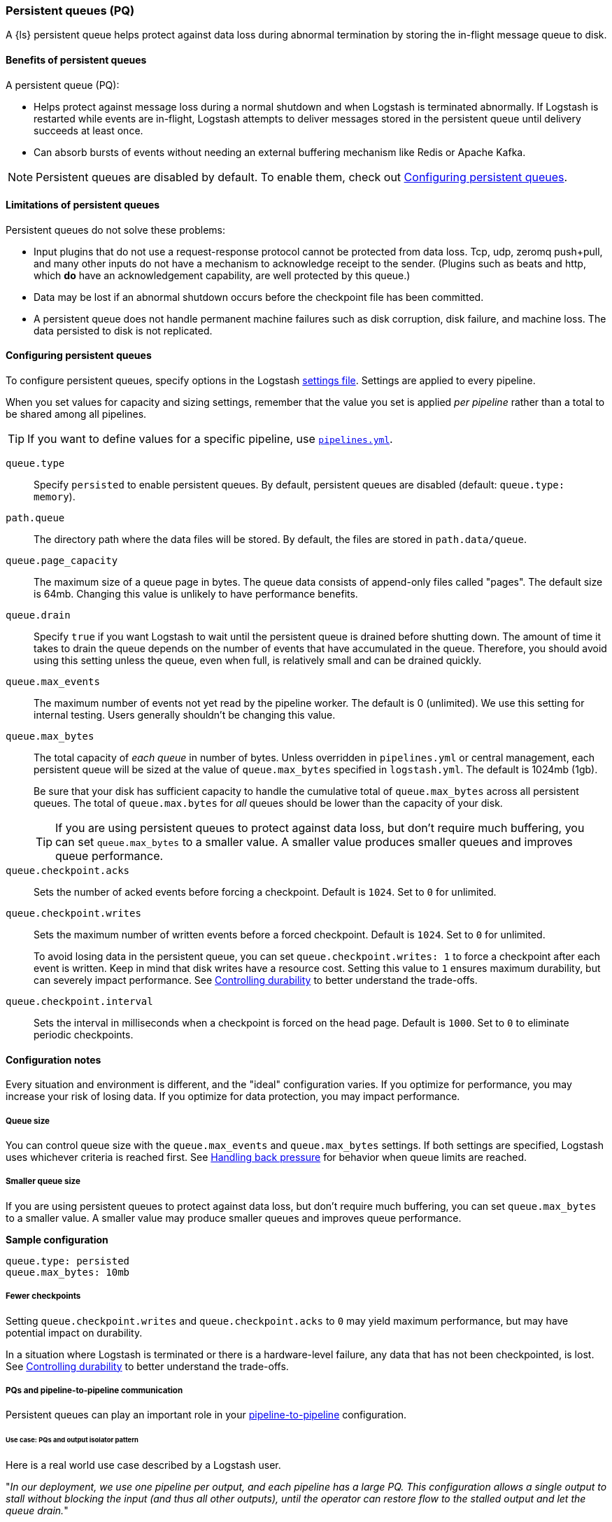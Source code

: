 [[persistent-queues]]
=== Persistent queues (PQ)

A {ls} persistent queue helps protect against data loss during abnormal termination by storing the in-flight message queue to disk.

[[persistent-queues-benefits]]
==== Benefits of persistent queues

A persistent queue (PQ):

* Helps protect against message loss during a normal shutdown and when Logstash
is terminated abnormally. 
If Logstash is restarted while events are in-flight,
Logstash attempts to deliver messages stored in the persistent queue until
delivery succeeds at least once.  
* Can absorb bursts of events without needing an external buffering mechanism like Redis or Apache Kafka. 

NOTE: Persistent queues are disabled by default.
To enable them, check out <<configuring-persistent-queues>>.

[[persistent-queues-limitations]]
==== Limitations of persistent queues

Persistent queues do not solve these problems:

* Input plugins that do not use a request-response protocol cannot be protected from data loss. Tcp, udp, zeromq push+pull, and many other inputs do not have a mechanism to acknowledge receipt to the sender. 
(Plugins such as beats and http, which *do* have an acknowledgement capability, are well protected by this queue.)
* Data may be lost if an abnormal shutdown occurs before the checkpoint file has been committed.
* A persistent queue does not handle permanent machine failures such as disk corruption, disk failure, and machine loss. 
The data persisted to disk is not replicated.


[[configuring-persistent-queues]]
==== Configuring persistent queues

To configure persistent queues, specify options in the Logstash <<logstash-settings-file,settings file>>.
Settings are applied to every pipeline.

When you set values for capacity and sizing settings, remember that the value you set is applied _per pipeline_ rather than a total to be shared among all pipelines. 

TIP: If you want to define values for a specific pipeline, use <<multiple-pipelines,`pipelines.yml`>>.

`queue.type`:: Specify `persisted` to enable persistent queues. By default, persistent queues are disabled (default: `queue.type: memory`).
`path.queue`:: The directory path where the data files will be stored. By default, the files are stored in `path.data/queue`. 
`queue.page_capacity`:: The maximum size of a queue page in bytes. The queue data consists of append-only files called "pages". The default size is 64mb. Changing this value is unlikely to have performance benefits.
`queue.drain`:: Specify `true` if you want Logstash to wait until the persistent queue is drained before shutting down. The amount of time it takes to drain the queue depends on the number of events that have accumulated in the queue. Therefore, you should avoid using this setting unless the queue, even when full, is relatively small and can be drained quickly. 
`queue.max_events`:: The maximum number of events not yet read by the pipeline worker. The default is 0 (unlimited).
We use this setting for internal testing. 
Users generally shouldn't be changing this value.
`queue.max_bytes`:: The total capacity of _each queue_ in number of bytes. 
Unless overridden in `pipelines.yml` or central management, each persistent
queue will be sized at the value of `queue.max_bytes` specified in
`logstash.yml`. 
The default is 1024mb (1gb).
+
Be sure that your disk has sufficient capacity to handle the cumulative total of `queue.max_bytes` across all persistent queues.
The total of `queue.max.bytes` for _all_ queues should be
lower than the capacity of your disk. 
+
TIP: If you are using persistent queues to protect against data loss, but don't
require much buffering, you can set `queue.max_bytes` to a smaller value.
A smaller value produces smaller queues and improves queue performance. 

`queue.checkpoint.acks`:: Sets the number of acked events before forcing a checkpoint. 
Default is `1024`. Set to `0` for unlimited.
`queue.checkpoint.writes`:: Sets the maximum number of written events before a forced checkpoint. 
Default is `1024`. Set to `0` for unlimited.
+
To avoid losing data in the persistent queue, you can set `queue.checkpoint.writes: 1` to force a checkpoint after each event is
written. Keep in mind that disk writes have a resource cost. Setting this value
to `1` ensures maximum durability, but can severely impact performance.
See <<durability-persistent-queues>> to better understand the trade-offs.
`queue.checkpoint.interval`:: Sets the interval in milliseconds when a checkpoint is forced on the head page.
Default is `1000`. Set to `0` to eliminate periodic checkpoints.

[[pq-config-notes]]
==== Configuration notes

Every situation and environment is different, and the "ideal" configuration varies.
If you optimize for performance, you may increase your risk of losing data.
If you optimize for data protection, you may impact performance. 

[[pq-size]]
===== Queue size
You can control queue size with the `queue.max_events` and  `queue.max_bytes` settings.
If both settings are specified, Logstash uses whichever criteria is reached
first. 
See <<backpressure-persistent-queue>> for behavior when queue limits are
reached.

[[pq-lower-max_bytes]]
===== Smaller queue size
If you are using persistent queues to protect against data loss, but don't
require much buffering, you can set `queue.max_bytes` to a smaller value.
A smaller value may produce smaller queues and improves queue performance.

*Sample configuration*

[source, yaml]
-----
queue.type: persisted
queue.max_bytes: 10mb 
-----

[[pq-fewer-checkpoints]]
===== Fewer checkpoints

Setting `queue.checkpoint.writes` and `queue.checkpoint.acks` to `0` may
yield maximum performance, but may have potential impact on durability.

In a situation where Logstash is terminated or there is a hardware-level
failure, any data that has not been checkpointed, is lost. 
See <<durability-persistent-queues>> to better understand the trade-offs.


[[pq-pline-pline]]
===== PQs and pipeline-to-pipeline communication

Persistent queues can play an important role in your <<pipeline-to-pipeline,pipeline-to-pipeline>> configuration. 

[[uc-isolator]]
====== Use case: PQs and output isolator pattern

Here is a real world use case described by a Logstash user.

"_In our deployment, we use one pipeline per output, and each pipeline has a
large PQ. This configuration allows a single output to stall without blocking
the input (and thus all other outputs), until the operator can restore flow to
the stalled output and let the queue drain._"

"_Our real-time outputs must be low-latency, and our bulk outputs must be
consistent. We use PQs to protect against stalling the real-time outputs more so than to protect against data loss in the bulk outputs. (Although the protection is nice, too)._"


[[troubleshooting-pqs]]
==== Troubleshooting persistent queues

Symptoms of persistent queue problems include {ls} or one or more pipelines not starting successfully, accompanied by an error message similar to this one.

```
message=>"java.io.IOException: Page file size is too small to hold elements"
```

This error indicates that the head page (the oldest in a directory and the one with lowest page id) has a size < 18 bytes, the size of a page header.


To research and resolve the issue: 

. Identify the queue (or queues) that may be corrupt by checking log files, or running the `pqcheck` utility.
. Stop Logstash, and wait for it to shut down. 
. Run `pqrepair <path>` for each of the corrupted queues.

[[pqcheck]]
===== `pqcheck` utility

 the `pqcheck` utility to identify which persistent queue--or queues--have been corrupted. 

From LOGSTASH_HOME, run:

[source,txt]
-----
bin/pqcheck <queue_directory>
-----

where `<queue_directory>` is the fully qualified path to the persistent queue location.

The `pqcheck utility` reads through the checkpoint files in the given directory and outputs information about the current state of those files. 
The utility outputs this information for each checkpoint file:

* Checkpoint file name
* Whether or not the page file has been fully acknowledged.
A fully acknowledged page file indicates that all events have been read and processed.
* Page file name that the checkpoint file is referencing
* Size of the page file. A page file with a size of 0 results in the output `NOT FOUND`. 
In this case, run `pqrepair` against the specified queue directory. 
* Page number
* First unacknowledged page number (only relevant in the head checkpoint)
* First unacknowledged event sequence number in the page
* First event sequence number in the page
* Number of events in the page
* Whether or not the page has been fully acknowledged

*Sample with healthy page file*

This sample represents a healthy queue with three page files. 
In this sample, Logstash is currently writing to `page.2` as referenced by
`checkpoint.head`.
Logstash is reading from `page.0` as referenced by `checkpoint.0`.

[source,txt]
-----
ubuntu@bigger:/usr/share/logstash$ bin/pqcheck /var/lib/logstash/queue/main/
Using bundled JDK: /usr/share/logstash/jdk
OpenJDK 64-Bit Server VM warning: Option UseConcMarkSweepGC was deprecated in version 9.0 and will likely be removed in a future release.
Checking queue dir: /var/lib/logstash/queue/main
checkpoint.1, fully-acked: NO, page.1 size: 67108864 
  pageNum=1, firstUnackedPageNum=0, firstUnackedSeqNum=239675, minSeqNum=239675,
  elementCount=218241, isFullyAcked=no 
checkpoint.head, fully-acked: NO, page.2 size: 67108864
  pageNum=2, firstUnackedPageNum=0, firstUnackedSeqNum=457916, minSeqNum=457916, elementCount=11805, isFullyAcked=no
checkpoint.0, fully-acked: NO, page.0 size: 67108864  <1>
  pageNum=0, firstUnackedPageNum=0, firstUnackedSeqNum=176126, minSeqNum=1,
  elementCount=239674, isFullyAcked=no <2>
-----
<1> Represents `checkpoint.0`, which refers to the page file `page.0`, and has a size of `67108864`. 
<2> Continuing for `checkpoint.0`, these lines indicate that the page number is `0`, the first unacknowledged event is number `176126`, there are `239674` events in the page file, the first event in this page file is event number `1`, and the page file has not been fully acknowledged. That is, there are still events left in the page file that need to be ingested.


*Sample with corrupted page file*

If Logstash doesn't start and/or `pqcheck` shows an anomaly, such as `NOT_FOUND` for a page, run `pqrepair` on the queue directory.

[source,txt]
-----
bin/pqcheck /var/lib/logstash/queue/main/
Using bundled JDK: /usr/share/logstash/jdk
OpenJDK 64-Bit Server VM warning: Option UseConcMarkSweepGC was deprecated in version 9.0 and will likely be removed in a future release.
Checking queue dir: /var/lib/logstash/queue/main
checkpoint.head, fully-acked: NO, page.2 size: NOT FOUND <1>
  pageNum=2, firstUnackedPageNum=2, firstUnackedSeqNum=534041, minSeqNum=457916,
  elementCount=76127, isFullyAcked=no
-----
<1> `NOT FOUND` is an indication of a corrupted page file. Run `pqrepair` against the specified queue directory.

NOTE: If the queue shows `fully-acked: YES` and 0 bytes, you can safely delete the file. 

[[pqrepair]]
===== `pqrepair` utility

The `pqrepair` utility tries to remove corrupt queue segments to bring the queue back into working order. 
It starts searching from the directory where is launched and looks for `data/queue/main`.

NOTE: The queue may lose some data in this operation.

From LOGSTASH_HOME, run:

[source,txt]
-----
bin/pqrepair <queue_directory>
-----

where `<queue_directory>` is the fully qualified path to the persistent queue location.

There is no output if the utility runs properly.  

The `pqrepair` utility requires write access to the directory. 
Folder permissions may cause problems when Logstash is run as a service.
In this situation, use `sudo`.

[source,txt]
-----
/usr/share/logstash$ sudo -u logstash bin/pqrepair /var/lib/logstash/queue/main/
-----

After you run `pqrepair`, restart Logstash to verify that the repair operation was successful. 

 
[[draining-pqs]]
===== Draining the queue

You may encounter situations where you want to drain the queue.
Examples include:

* Pausing new ingestion. There may be situations where you want to stop new ingestion, but still keep a backlog of data. 
* PQ repair. You can drain the queue to route to a different PQ while repairing an old one.
* Data or workflow migration. If you are moving off a disk/hardware and/or migrating to a new data flow, you may want to drain the existing queue.

To drain the persistent queue:

. In the `logstash.yml` file, set `queue.drain: true`.
. Restart Logstash for this setting to take effect.
. Shutdown Logstash (using CTRL+C or SIGTERM), and wait for the queue to empty.

[[persistent-queues-architecture]]
==== How persistent queues work

The queue sits between the input and filter stages in the same
process:

input → queue → filter + output 

When an input has events ready to process, it writes them to the queue. When
the write to the queue is successful, the input can send an acknowledgement to
its data source.

When processing events from the queue, Logstash acknowledges events as
completed, within the queue, only after filters and outputs have completed.
The queue keeps a record of events that have been processed by the pipeline.
An event is recorded as processed (in this document, called "acknowledged" or
"ACKed") if, and only if, the event has been processed completely by the
Logstash pipeline. 

What does acknowledged mean? This means the event has been handled by all
configured filters and outputs. For example, if you have only one output,
Elasticsearch, an event is ACKed when the Elasticsearch output has successfully
sent this event to Elasticsearch. 

During a normal shutdown (*CTRL+C* or SIGTERM), Logstash stops reading
from the queue and finishes processing the in-flight events being processed
by the filters and outputs. Upon restart, Logstash resumes processing the
events in the persistent queue as well as accepting new events from inputs.

If Logstash is abnormally terminated, any in-flight events will not have been
ACKed and will be reprocessed by filters and outputs when Logstash is
restarted. Logstash processes events in batches, so it is possible
that for any given batch, some of that batch may have been successfully
completed, but not recorded as ACKed, when an abnormal termination occurs.

NOTE: If you override the default behavior by setting `drain.queue: true`, Logstash reads from the queue until it is emptied--even after a controlled shutdown. 

For more details specific behaviors of queue writes and acknowledgement, see 
<<durability-persistent-queues>>.


[[backpressure-persistent-queue]]
===== Handling back pressure

When the queue is full, Logstash puts back pressure on the inputs to stall data
flowing into Logstash. This mechanism helps Logstash control the rate of data
flow at the input stage without overwhelming outputs like Elasticsearch.

Use `queue.max_bytes` setting to configure the total capacity of the queue on
disk. The following example sets the total capacity of the queue to 8gb:

[source, yaml]
-----
queue.type: persisted
queue.max_bytes: 8gb
-----

With these settings specified, Logstash buffers events on disk until the
size of the queue reaches 8gb. When the queue is full of unACKed events, and
the size limit has been reached, Logstash no longer accepts new events. 

Each input handles back pressure independently. For example, when the
<<plugins-inputs-beats,beats>> input encounters back pressure, it no longer
accepts new connections and waits until the persistent queue has space to accept
more events. After the filter and output stages finish processing existing
events in the queue and ACKs them, Logstash automatically starts accepting new
events.

[[durability-persistent-queues]]
===== Controlling durability

Durability is a property of storage writes that ensures data will be available after it's written.

When the persistent queue feature is enabled, Logstash stores events on
disk. Logstash commits to disk in a mechanism called _checkpointing_.

The queue itself is a set of pages. There are two kinds of pages: head pages and tail pages. The head page is where new events are written. There is only one head page. When the head page is of a certain size (see `queue.page_capacity`), it becomes a tail page, and a new head page is created. Tail pages are immutable, and the head page is append-only. 
Second, the queue records details about itself (pages, acknowledgements, etc) in a separate file called a checkpoint file.

When recording a checkpoint, Logstash:

* Calls `fsync` on the head page.
* Atomically writes to disk the current state of the queue.

The process of checkpointing is atomic, which means any update to the file is saved if successful.

IMPORTANT: If Logstash is terminated, or if there is a hardware-level failure,
any data that is buffered in the persistent queue, but not yet checkpointed, is
lost.

You can force Logstash to checkpoint more frequently by setting
`queue.checkpoint.writes`. This setting specifies the maximum number of events
that may be written to disk before forcing a checkpoint. The default is 1024. To
ensure maximum durability and avoid data loss in the persistent queue, you can
set `queue.checkpoint.writes: 1` to force a checkpoint after each event is
written. Keep in mind that disk writes have a resource cost. Setting this value
to `1` can severely impact performance. 

[[garbage-collection]]
===== Disk garbage collection

On disk, the queue is stored as a set of pages where each page is one file. Each page can be at most `queue.page_capacity` in size. Pages are deleted (garbage collected) after all events in that page have been ACKed. If an older page has at least one event that is not yet ACKed, that entire page will remain on disk until all events in that page are successfully processed. Each page containing unprocessed events will count against the `queue.max_bytes` byte size.

